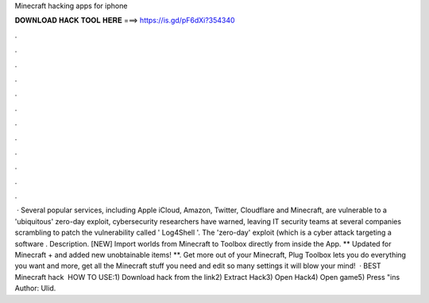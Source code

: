 Minecraft hacking apps for iphone

𝐃𝐎𝐖𝐍𝐋𝐎𝐀𝐃 𝐇𝐀𝐂𝐊 𝐓𝐎𝐎𝐋 𝐇𝐄𝐑𝐄 ===> https://is.gd/pF6dXi?354340

.

.

.

.

.

.

.

.

.

.

.

.

 · Several popular services, including Apple iCloud, Amazon, Twitter, Cloudflare and Minecraft, are vulnerable to a 'ubiquitous' zero-day exploit, cybersecurity researchers have warned, leaving IT security teams at several companies scrambling to patch the vulnerability called ' Log4Shell '. The 'zero-day' exploit (which is a cyber attack targeting a software . Description. [NEW] Import worlds from Minecraft to Toolbox directly from inside the App. ** Updated for Minecraft + and added new unobtainable items! **. Get more out of your Minecraft, Plug Toolbox lets you do everything you want and more, get all the Minecraft stuff you need and edit so many settings it will blow your mind!  · BEST Minecraft hack ️  HOW TO USE:1) Download hack from the link2) Extract Hack3) Open Hack4) Open game5) Press "ins Author: Ulid.